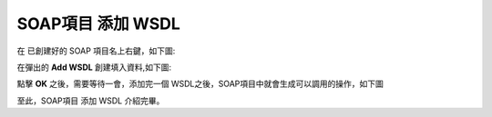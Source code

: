 .. _SOAP項目 添加 WSDL:

SOAP項目 添加 WSDL
======================


在 已創建好的 SOAP 項目名上右鍵，如下圖:

.. image:: images/fs2019101600009T.jpg

在彈出的 **Add WSDL** 創建填入資料,如下圖:

.. image:: images/fs20191016000108.jpg

點擊 **OK** 之後，需要等待一會，添加完一個 WSDL之後，SOAP項目中就會生成可以調用的操作，如下圖


.. image:: images/fs20191016000124.jpg

至此，SOAP項目 添加 WSDL 介紹完畢。